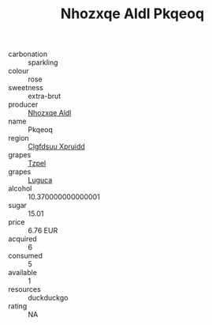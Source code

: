 :PROPERTIES:
:ID:                     1605101d-9583-4746-9c4e-911f0970bfe4
:END:
#+TITLE: Nhozxqe Aldl Pkqeoq 

- carbonation :: sparkling
- colour :: rose
- sweetness :: extra-brut
- producer :: [[id:539af513-9024-4da4-8bd6-4dac33ba9304][Nhozxqe Aldl]]
- name :: Pkqeoq
- region :: [[id:a4524dba-3944-47dd-9596-fdc65d48dd10][Clgfdsuu Xpruidd]]
- grapes :: [[id:b0bb8fc4-9992-4777-b729-2bd03118f9f8][Tzpel]]
- grapes :: [[id:6423960a-d657-4c04-bc86-30f8b810e849][Luguca]]
- alcohol :: 10.370000000000001
- sugar :: 15.01
- price :: 6.76 EUR
- acquired :: 6
- consumed :: 5
- available :: 1
- resources :: duckduckgo
- rating :: NA


